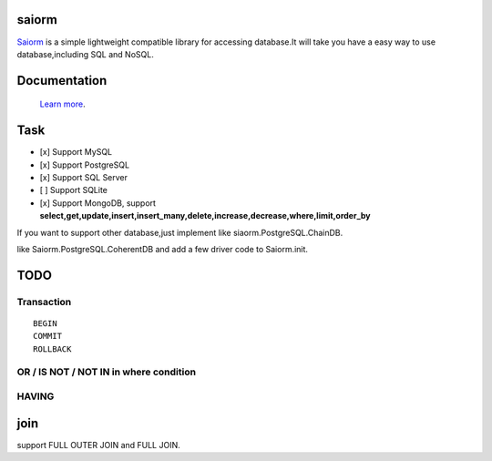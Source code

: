 saiorm
======

`Saiorm <https://weihaipy.github.io/saiorm>`_  is a simple lightweight compatible library for accessing database.It will take you have a easy way to use database,including SQL and NoSQL.

.. The goal is to be an asynchronous framework,but not now.

Documentation
=============

 `Learn more <http://saiorm.readthedocs.io>`_.

Task
====

- [x] Support MySQL
- [x] Support PostgreSQL
- [x] Support SQL Server
- [ ] Support SQLite
- [x] Support MongoDB, support **select,get,update,insert,insert_many,delete,increase,decrease,where,limit,order_by**

If you want to support other database,just implement like siaorm.PostgreSQL.ChainDB.

like Saiorm.PostgreSQL.CoherentDB and add a few driver code to Saiorm.init.


TODO
====

Transaction
~~~~~~~~~~~

::

    BEGIN
    COMMIT
    ROLLBACK

OR / IS NOT / NOT IN in where condition
~~~~~~~~~~~~~~~~~~~~~~~~~~~~~~~~~~~~~~~

HAVING
~~~~~~

join
====

support FULL OUTER JOIN and FULL JOIN.

